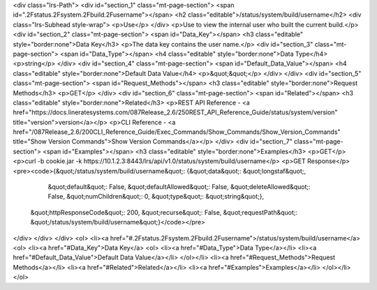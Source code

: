 <div class="lrs-Path">
<div id="section_1" class="mt-page-section">
<span id=".2Fstatus.2Fsystem.2Fbuild.2Fusername"></span>
<h2 class="editable">/status/system/build/username</h2>
<div class="lrs-Subhead style-wrap">
<p>Use</p>
</div>
<p>Use to view the internal user who built the current build.</p>
<div id="section_2" class="mt-page-section">
<span id="Data_Key"></span>
<h3 class="editable" style="border:none">Data Key</h3>
<p>The data key contains the user name.</p>
<div id="section_3" class="mt-page-section">
<span id="Data_Type"></span>
<h4 class="editable" style="border:none">Data Type</h4>
<p>string</p>
</div>
<div id="section_4" class="mt-page-section">
<span id="Default_Data_Value"></span>
<h4 class="editable" style="border:none">Default Data Value</h4>
<p>&quot;&quot;</p>
</div>
</div>
<div id="section_5" class="mt-page-section">
<span id="Request_Methods"></span>
<h3 class="editable" style="border:none">Request Methods</h3>
<p>GET</p>
</div>
<div id="section_6" class="mt-page-section">
<span id="Related"></span>
<h3 class="editable" style="border:none">Related</h3>
<p>REST API Reference - <a href="https://docs.lineratesystems.com/087Release_2.6/250REST_API_Reference_Guide/status/system/version" title="version">version</a></p>
<p>CLI Reference - <a href="/087Release_2.6/200CLI_Reference_Guide/Exec_Commands/Show_Commands/Show_Version_Commands" title="Show Version Commands">Show Version Commands</a></p>
</div>
<div id="section_7" class="mt-page-section">
<span id="Examples"></span>
<h3 class="editable" style="border:none">Examples</h3>
<p>GET</p>
<p>curl -b cookie.jar -k https://10.1.2.3:8443/lrs/api/v1.0/status/system/build/username</p>
<p>GET Response</p>
<pre><code>{&quot;/status/system/build/username&quot;: {&quot;data&quot;: &quot;longstaf&quot;,
                                    &quot;default&quot;: False,
                                    &quot;defaultAllowed&quot;: False,
                                    &quot;deleteAllowed&quot;: False,
                                    &quot;numChildren&quot;: 0,
                                    &quot;type&quot;: &quot;string&quot;},
 &quot;httpResponseCode&quot;: 200,
 &quot;recurse&quot;: False,
 &quot;requestPath&quot;: &quot;/status/system/build/username&quot;}</code></pre>
</div>
</div>
</div>
<ol>
<li><a href="#.2Fstatus.2Fsystem.2Fbuild.2Fusername">/status/system/build/username</a>
<ol>
<li><a href="#Data_Key">Data Key</a>
<ol>
<li><a href="#Data_Type">Data Type</a></li>
<li><a href="#Default_Data_Value">Default Data Value</a></li>
</ol></li>
<li><a href="#Request_Methods">Request Methods</a></li>
<li><a href="#Related">Related</a></li>
<li><a href="#Examples">Examples</a></li>
</ol></li>
</ol>
